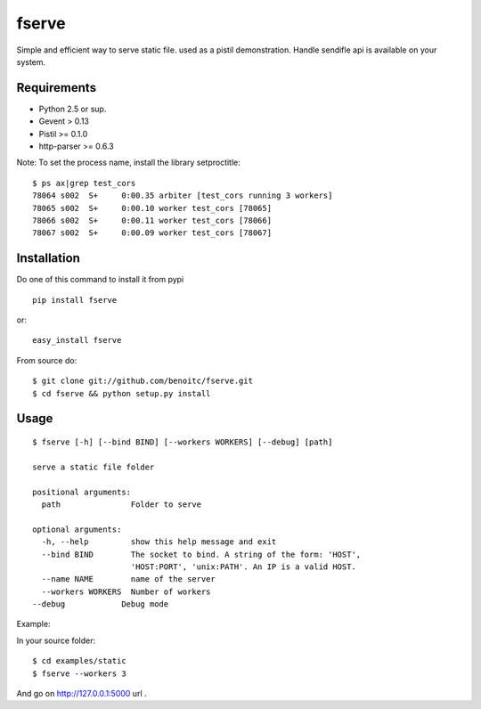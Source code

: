 fserve
------

Simple and efficient way to serve static file. used as a pistil
demonstration. Handle sendifle api is available on your system.

Requirements
++++++++++++

- Python 2.5 or sup.
- Gevent > 0.13
- Pistil >= 0.1.0
- http-parser >= 0.6.3

Note: To set the process name, install the library setproctitle:

::

    $ ps ax|grep test_cors
    78064 s002  S+     0:00.35 arbiter [test_cors running 3 workers]     
    78065 s002  S+     0:00.10 worker test_cors [78065]     
    78066 s002  S+     0:00.11 worker test_cors [78066]     
    78067 s002  S+     0:00.09 worker test_cors [78067] 

Installation
++++++++++++

Do one of this command to install it from pypi

::

    pip install fserve

or::

    easy_install fserve

From source do::

    $ git clone git://github.com/benoitc/fserve.git
    $ cd fserve && python setup.py install


Usage
+++++

::

    $ fserve [-h] [--bind BIND] [--workers WORKERS] [--debug] [path]

    serve a static file folder

    positional arguments:
      path               Folder to serve

    optional arguments:
      -h, --help         show this help message and exit
      --bind BIND        The socket to bind. A string of the form: 'HOST',
                         'HOST:PORT', 'unix:PATH'. An IP is a valid HOST.
      --name NAME        name of the server
      --workers WORKERS  Number of workers
    --debug            Debug mode

Example:

In your source folder::

    $ cd examples/static
    $ fserve --workers 3

And go on http://127.0.0.1:5000 url .
